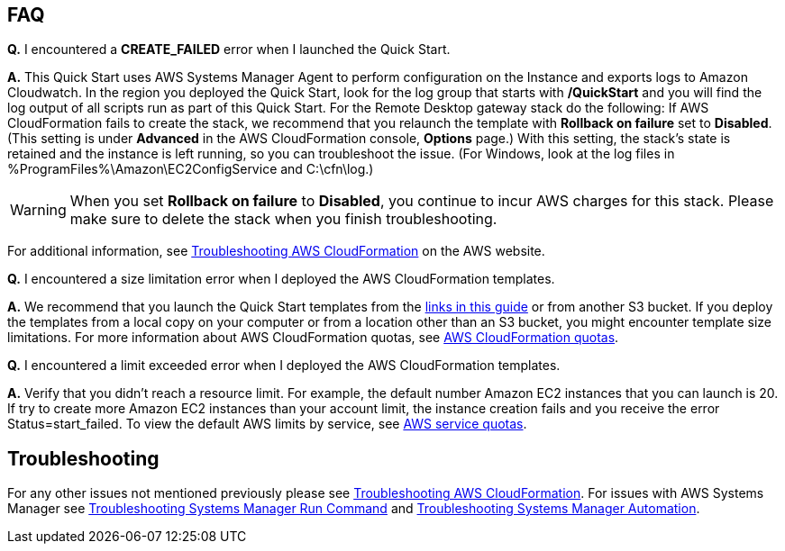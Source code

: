 // Add any tips or answers to anticipated questions. This could include the following troubleshooting information. If you don’t have any other Q&A to add, change “FAQ” to “Troubleshooting.”

== FAQ

*Q.* I encountered a *CREATE_FAILED* error when I launched the Quick Start.

*A.* This Quick Start uses AWS Systems Manager Agent to perform configuration on the Instance and exports logs to Amazon Cloudwatch. In the region you deployed the Quick Start, look for the log group that starts with */QuickStart* and you will find the log output of all scripts run as part of this Quick Start. 
For the Remote Desktop gateway stack do the following: 
If AWS CloudFormation fails to create the stack, we recommend that you relaunch the template with *Rollback on failure* set to *Disabled*. (This setting is under *Advanced* in the AWS CloudFormation console, *Options* page.) With this setting, the stack’s state is retained and the instance is left running, so you can troubleshoot the issue. (For Windows, look at the log files in %ProgramFiles%\Amazon\EC2ConfigService and C:\cfn\log.)
// If you’re deploying on Linux instances, provide the location for log files on Linux, or omit this sentence.

WARNING: When you set *Rollback on failure* to *Disabled*, you continue to incur AWS charges for this stack. Please make sure to delete the stack when you finish troubleshooting.

For additional information, see https://docs.aws.amazon.com/AWSCloudFormation/latest/UserGuide/troubleshooting.html[Troubleshooting AWS CloudFormation^] on the AWS website.

*Q.* I encountered a size limitation error when I deployed the AWS CloudFormation templates.

*A.* We recommend that you launch the Quick Start templates from the link:#launch-the-quick-start[links in this guide] or from another S3 bucket. If you deploy the templates from a local copy on your computer or from a location other than an S3 bucket, you might encounter template size limitations. For more information about AWS CloudFormation quotas, see http://docs.aws.amazon.com/AWSCloudFormation/latest/UserGuide/cloudformation-limits.html[AWS CloudFormation quotas^].

*Q.* I encountered a limit exceeded error when I deployed the AWS CloudFormation templates.

*A.* Verify that you didn't reach a resource limit. For example, the default number Amazon EC2 instances that you can launch is 20. If try to create more Amazon EC2 instances than your account limit, the instance creation fails and you receive the error Status=start_failed. To view the default AWS limits by service, see https://docs.aws.amazon.com/general/latest/gr/aws_service_limits.html[AWS service quotas]. 

== Troubleshooting

For any other issues not mentioned previously please see https://docs.aws.amazon.com/AWSCloudFormation/latest/UserGuide/troubleshooting.html#troubleshooting-errors-limit-exceeded[Troubleshooting AWS CloudFormation]. For issues with AWS Systems Manager see https://docs.aws.amazon.com/systems-manager/latest/userguide/troubleshooting-remote-commands.html[Troubleshooting Systems Manager Run Command] and https://https://docs.aws.amazon.com/systems-manager/latest/userguide/automation-troubleshooting.html[Troubleshooting Systems Manager Automation]. 
